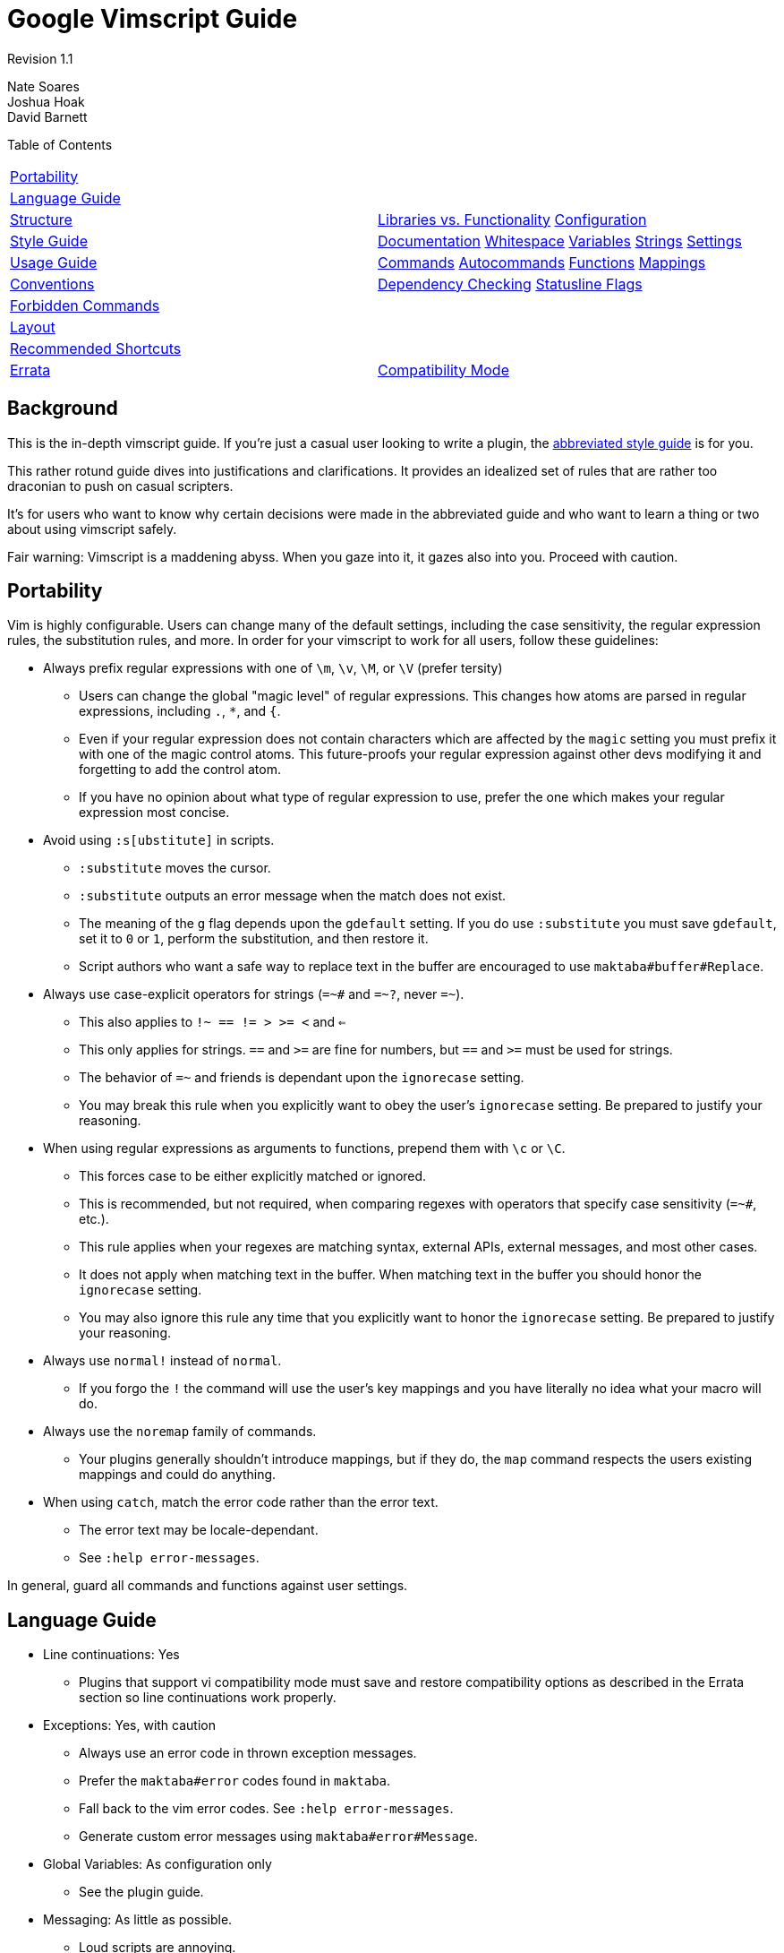 = Google Vimscript Guide


Revision 1.1

Nate Soares +
 Joshua Hoak +
 David Barnett +





Table of Contents

[width="100%",cols="50%,50%",]
|=========================================================================================================================================
a|
link:#portability[Portability]

 a|
a|
link:#language-guide[Language Guide]

 a|
a|
link:#structure[Structure]

 a|
link:#libraries-vs-functionality[Libraries vs. Functionality] link:#configuration[Configuration]

a|
link:#style-guide[Style Guide]

 a|
link:#documentation[Documentation] link:#whitespace[Whitespace] link:#variables[Variables] link:#strings[Strings] link:#settings[Settings]

a|
link:#usage-guide[Usage Guide]

 a|
link:#commands[Commands] link:#autocommands[Autocommands] link:#functions[Functions] link:#mappings[Mappings]

a|
link:#conventions[Conventions]

 a|
link:#dependency-checking[Dependency Checking] link:#statusline-flags[Statusline Flags]

a|
link:#forbidden-commands[Forbidden Commands]

 a|
a|
link:#layout[Layout]

 a|
a|
link:#recommended-shortcuts[Recommended Shortcuts]

 a|
a|
link:#errata[Errata]

 a|
link:#compatibility-mode[Compatibility Mode]

|=========================================================================================================================================

[[Background]]
== Background

This is the in-depth vimscript guide. If you're just a casual user looking to write a plugin, the link:vimscriptguide.html[abbreviated style guide] is for you.

This rather rotund guide dives into justifications and clarifications. It provides an idealized set of rules that are rather too draconian to push on casual scripters.

It's for users who want to know why certain decisions were made in the abbreviated guide and who want to learn a thing or two about using vimscript safely.

Fair warning: Vimscript is a maddening abyss. When you gaze into it, it gazes also into you. Proceed with caution.

[[Portability]]
== Portability

Vim is highly configurable. Users can change many of the default settings, including the case sensitivity, the regular expression rules, the substitution rules, and more. In order for your vimscript to work for all users, follow these guidelines:


* Always prefix regular expressions with one of `\m`, `\v`, `\M`, or `\V` (prefer tersity)

** Users can change the global "magic level" of regular expressions. This changes how atoms are parsed in regular expressions, including `.`, `*`, and `{`.

** Even if your regular expression does not contain characters which are affected by the `magic` setting you must prefix it with one of the magic control atoms. This future-proofs your regular expression against other devs modifying it and forgetting to add the control atom.

** If you have no opinion about what type of regular expression to use, prefer the one which makes your regular expression most concise.

* Avoid using `:s[ubstitute]` in scripts.

** `:substitute` moves the cursor.

** `:substitute` outputs an error message when the match does not exist.

** The meaning of the `g` flag depends upon the `gdefault` setting. If you do use `:substitute` you must save `gdefault`, set it to `0` or `1`, perform the substitution, and then restore it.

** Script authors who want a safe way to replace text in the buffer are encouraged to use `maktaba#buffer#Replace`.

* Always use case-explicit operators for strings (`=~#` and `=~?`, never `=~`).

** This also applies to `!~ == != > >= <` and `<=`

** This only applies for strings. `==` and `>=` are fine for numbers, but `==#` and `>=#` must be used for strings.

** The behavior of `=~` and friends is dependant upon the `ignorecase` setting.

** You may break this rule when you explicitly want to obey the user's `ignorecase` setting. Be prepared to justify your reasoning.

* When using regular expressions as arguments to functions, prepend them with `\c` or `\C`.

** This forces case to be either explicitly matched or ignored.

** This is recommended, but not required, when comparing regexes with operators that specify case sensitivity (`=~#`, etc.).

** This rule applies when your regexes are matching syntax, external APIs, external messages, and most other cases.

** It does not apply when matching text in the buffer. When matching text in the buffer you should honor the `ignorecase` setting.

** You may also ignore this rule any time that you explicitly want to honor the `ignorecase` setting. Be prepared to justify your reasoning.

* Always use `normal!` instead of `normal`.

** If you forgo the `!` the command will use the user's key mappings and you have literally no idea what your macro will do.

* Always use the `noremap` family of commands.

** Your plugins generally shouldn't introduce mappings, but if they do, the `map` command respects the users existing mappings and could do anything.

* When using `catch`, match the error code rather than the error text.

** The error text may be locale-dependant.

** See `:help error-messages`.

In general, guard all commands and functions against user settings.

[[Language_Guide]]
== Language Guide


* Line continuations: Yes

** Plugins that support vi compatibility mode must save and restore compatibility options as described in the Errata section so line continuations work properly.

* Exceptions: Yes, with caution

** Always use an error code in thrown exception messages.

** Prefer the `maktaba#error` codes found in `maktaba`.

** Fall back to the vim error codes. See `:help error-messages`.

** Generate custom error messages using `maktaba#error#Message`.

* Global Variables: As configuration only

** See the plugin guide.

* Messaging: As little as possible.

** Loud scripts are annoying.

** Message the user when an error has occured.

** Message the user when an operation which takes a long time has begun work.

** Avoid messaging otherwise.

* Type checking: Use strict and explicit checks where possible.

** Vimscript has unsafe, unintuitive behavior when dealing with some types. For instance, `0 == 'foo'` evaluates to true.

** Use strict comparison operators where possible. When comparing against a string literal, use the `is#` operator. Otherwise, prefer `maktaba#value#IsEqual` or check `type()` explicitly.

** Check variable types explicitly before using them. Use functions from `maktaba#ensure`, or check `maktaba#value` or `type()` and throw your own errors.

** Use `:unlet` for variables that may change types, particularly those assigned inside loops.

* FuncRefs: No in most cases.

** FuncRefs have inconsistently enforced naming restrictions. (Functions can have names that FuncRefs can not.)

** FuncRefs have inconsistent ability to be reassigned (in Vim 7.2 and before you must unlet a FuncRef before assigning it).

** In most instances where a FuncRef is needed a string works just as well: just pass the string that you would use to make the FuncRef.

** Consider using `maktaba#function` instead to create and manipulate handles to functions.

* Python: Sparingly

** Hurts code reuse since python code embedded in python plugins is awkward to share between plugins.

** Using python introduces python language version dependencies, which are likely to get stale.

** Exception: It's reasonable to use python for plugin functionality that needs to do work in the background, as vimscript can not do this.

* Ruby: No

** We can not assume ruby interoperability.

** You shouldn't depend upon the version of the ruby language that the user has installed.

* Lua: No

** For the same reasons an Ruby.

* Dict Functions: Encouraged

** Vimscript can attach functions to dictionaries. Such functions have access to the `self` parameter which access the dict state.

** Use these where you would use a class in python.

** Do not over-use this feature; it is not necessary for helper functions or API functions, only for encapsulated objects.

All other language features are fair game.

[[Structure]]
== Structure


* Provided functionality should be packed into modular plugins.

** Every function in your plugin should be specific to your plugin.

** General utility functions should be abstracted into library plugins.

** Manage dependencies with `maktaba`.

* `plugin-names-like-this`

** Plugin names should be descriptive and concise.

* Each plugin must consist of one directory (or code repository), sharing a name with the plugin (with a "vim-" prefix or ".vim" suffix if desired).

* Plugin metadata should be declared in the addon-info.json format (see the http://goo.gl/CUXJZC[VAM documentation] for details).

* Functions should go in the `autoload/` subdirectory of your plugin.

** This allows them to be late-loaded, which speeds up startup time.

** This helps vim enforce namespacing conventions.

* Each file in the `plugin/` or `instant/` directory should begin with the boilerplate
+
-------------------------------------------------------------------
let [s:plugin, s:enter] = maktaba#plugin#Enter(expand('<sfile>:p'))
if !s:enter
  finish
endif
-------------------------------------------------------------------
+
(This prevents re-entry and allows users to selectively disable functionality.)

* User configuration should be via plugin flags defined in `instant/flags.vim`.

** Define flags with `call s:plugin.Flag('FLAGNAME', DEFAULT_VALUE)`.

** Users can configure these flags using the `:Glaive` command (see https://github.com/google/glaive[glaive]).

* Commands, autocommands, mappings, and settings changes should occur either in the `plugin/` or the `ftplugin/` subdirectories.

** All commands should be defined in `plugin/commands.vim` or `ftplugin/` files.

** Autocommands should be defined in `plugin/autocmds.vim`, inside an augroup.

** Mappings should be defined in `plugin/mappings.vim` and will be disabled unless explicitly enabled by users.

** If the plugin configures any standard vim settings, those should be configured in `plugin/settings.vim` or `instant/settings.vim`.

* Avoid using the `after/` subdirectory.

** `after/` should be reserved for the user.

** It is difficult for the user to add their own overrides when plugins use `after/`.

=== Libraries vs. Functionality



Separate library-providing plugins from command-providing plugins.

Many plugins provide either user functionality (commands, autocommands, etc) or an API (of autoloaded functions) but not both. This separation is encouraged, as it allows other plugins to pull in a library without also pulling in commands, setting changes, and other plugin functionality that affects the end user.

=== Configuration



Don't clobber user settings. Provide as much configurability as possible: that's what Vim's all about.


* Use maktaba flags for plugin configuration. Users can configure them using the `:Glaive` command.

* Check if configuration variables exist before setting them.
+
-------------------------------
if !exists('g:myplugin_option')
  let g:myplugin_option = 1
endif
-------------------------------

[[Style_Guide]]
== Style Guide

Follow google-wide style conventions. Mimic google python style when in doubt.

=== Documentation



Use https://github.com/google/vimdoc[vimdoc].

Provide help files generated by https://github.com/google/vimdoc[vimdoc]. Write documentation in .vim files in conformance with the vimdoc standards and include fields like "description" and "author" in the addon-info.json file (see the http://goo.gl/CUXJZC[VAM documentation]).

=== Whitespace



Follow google-wide conventions.


* Use two spaces for indents.

* Do not use tabs.

* Use spaces around operators except for arguments to commands.

** Using spaces around operators for commands is often invalid syntax. This is inconsistently enforced by vimscript. To be safe, always omit whitespace around arguments to commands.
--------------------------------------------
let s:variable = "concatenated " . "strings"
command -range=% MyCommand
--------------------------------------------
+
----------------------------------------
let s:variable="concatenated "."strings"
command -range = % MyCommand
----------------------------------------

* Do not introduce trailing whitespace.

** You need not go out of your way to remove it.

* Restrict lines to 80 columns wide.

* Indent continued lines by two tabs (four spaces).

* Do not waste whitespace aligning common segments of similar commands. It is both difficult and expensive to maintain.
-------------------------------------------
command -bang MyCommand call myplugin#foo()
command MyCommand2 call myplugin#bar()
-------------------------------------------
+
--------------------------------------------
command -bang MyCommand  call myplugin#foo()
command       MyCommand2 call myplugin#bar()
--------------------------------------------

Line Continuations


* Prefer line continuations on semantic boundaries.
--------------------------
command SomeLongCommand
    \ call some#function()
--------------------------
+
----------------------------
command SomeLongCommand call
    \ some#function()
----------------------------

** Use your best judgement.

* Place one space after the backslash denoting a line continuation.

** When continuing a multi-line command a pipe can be substituted for this space as necessary, as follows:
+
---------------------------------
autocommand BufEnter <buffer>
    \ if !empty(s:var)
    \|  call some#function()
    \|else
    \|  call some#function(s:var)
    \|endif
---------------------------------

* Do not continue multi-line commands when you can avoid it. Prefer function calls.

Comments


* Place a space after the `"` before the comment text.
------------------------
" I am a line comment.
call call(s:my_function)
------------------------

* Do not use inline comments.

** Some commands treat them as comments and others as unclosed quotes. There are many edge cases. It's difficult to get right and difficult to maintain.

** Where you would use an inline comment, put a line comment on the line above.

* When leaving blank lines in comments, include the quote in the blank line.
---------------------
" I am one continuous
"
" comment block
---------------------

=== Variables



`plugin-names-like-this`, `FunctionNamesLikeThis`, `CommandNamesLikeThis`, `augroup_names_like_this`, `variable_names_like_this`.

Prefix all variables with their scope.


* `variable_names_like_this`

** FuncRef variables count as functions and should be named like functions.

** This (pathological) convention is enforced by vim itself.

* Prefix global variables with `g:`

** Vimscript allows you to create global variables without prefixing them.

** It is very bad practice to introduce non-prefixed global variables into scope.

** Global variables should only be used for plugin configuration.

** This does not apply to functions defined in `autoload` directories.

* Prefix script-local variables with `s:`

** This prevents namespace collisions between plugins.

** This also applies to script-local functions.

* Prefix function arguments with `a:`

** This is enforced by vim itself.

* Prefix function-local variables with `l:`

** This is not enforced by vimscript but is good practice.

** It helps you remember that all other variables must be prefixed with scope.

** `l:` disambiguates between function-local and vim-predefined variables. For example, `count` refers to `v:count`, not `l:count`.

** It future proofs your scripts against the introduction of new vim-predefined variables.

* Prefix pre-defined vim variables with `v:`

** This is not enforced by vimscript but is good practice.

** It provides context as to where the (undeclared) variable is coming from.

** It reminds you that the variable can not be assigned to.

* Prefix buffer-local variables with `b:`

** This is useful for plugins that keep per-buffer state.

=== Strings



Prefer single quotes.

Prefer single quoted strings. Specifically, in order of precedence:


* Always use single quotes for regular expressions.

** `'\s*'` is not the same as `"\s*"`

** Single quotes will prevent the need for excessive backslashes.

** Double single quotes escape to one single quote in single quoted strings: `'example ('')'` represents the string `example (')`

* If your string requires escape characters (`\n`, `\t`, etc.) use double quotes.

** Escapes can not be expressed in single quoted strings.

** Remember that `'\n'` in a regex does not represent a newline, but rather "\n". You only need to use double quotes when you want to embed the represented character itself (e.g. a newline) in the string.

* If your string contains no escapes nor single quotes, use single quoted strings.

** Most strings in vimscript are regexes, so this provides maximum consistency.

* If your non-regex string contains single quotes but no double quotes, use double quotes.

** Don't bother escaping strings if you don't have to.

** This is similar to the python string rules.

* If your string contains both single and double quotes, use whichever quoting style requires less escaping.

** Break ties in favor of single quotes.

=== Settings



Prefer long names. Set settings locally.


* Prefer long names of built in settings (i.e. `tabstop` over `ts`).

* Set local settings unless you explicitly want to set global settings.

** Use `setlocal` and `&l:` instead of `set` and `&`.

[[Usage_Guide]]
== Usage Guide

Vim plugins should provide any or all of the following: Commands, Autocommands, Functions, Statusline Flags, and Mappings.

=== Commands




* Define in `plugin/commands.vim`.

* CommandNamesLikeThis.

* Prefer semantic names to a unified prefix.

* Do not use `[!]`

* Extract logic into functions.


* `CommandNamesLikeThis`

* Commands should be defined in one block with no whitespace between them.

** Name commands semantically at the expense of a common prefix.

**--------------------------------
command WhitespaceFixTrailing
command WhitespaceFixIndentation
--------------------------------
+
-----------------------------
command FixTrailingWhitespace
command FixIndentation
-----------------------------

* Use `command` without a bang.

** This notifies users to command name conflicts immediately at startup.

** Command name collisions are an error and should not fail silently.

** Plugins are guarded against re-entry, so a single vim session should never attempt to re-define defined commands.

* Do not put logic in commands.

** Delegate to functions instead.

** Pass non-argument command parameters (`<bang>`, `<register>`, etc.) before argument parameters (`<f-args>`, etc.).

** Otherwise variable-length argument functions are difficult to implement.

* Do not autoload commands.

** Autoloaded commands will not be available until after a function in the same file is called.

** Commands intended to be used in the .vimrc should be defined in a `instant/commands.vim` file in plugins using maktaba, or explicitly installed via an autoload function in non-maktaba plugins.

Conventions


* Pass `<bang>` to functions with `'<bang>' == '!'`.

** The function should receive a boolean parameter, not a string.

=== Autocommands




* Define in `plugin/autocmds.vim`.

* Use augroups.

* augroup_names_like_this.

* Clear the augroup first.

* Extract logic into functions.


* All autocommands should be defined in the `plugin/autocmds.vim` file.

** This allows users to disable your autocommands with `Glaive myplugin !plugin[autocmds]`.

* Declare all autocommands in an `augroup` block.

** This allows your autocommands to be cleared with `autocmd!`.

** If your plugin only has one `augroup`, the `augroup` name should be the same as your plugin name, with underscores in place of any hyphens.

** Otherwise `augroup` names should start with your plugin name followed by an underscore.

* Do not put logic in autocommands.

** Delegate to functions instead.

* When creating a new `augroup`, clear it with `autocmd!`

** This allows your plugins to be re-enterable.

=== Functions




* FunctionNamesLikeThis.

* Autoload all functions.

* Prefix script-local functions with `s:`

* Use `[!]`.

* Use `[abort]`.


* `FunctionNamesLikeThis`

* Prefix all script-local functions with `s:`

* Do not provide global functions. Use autoloaded functions instead.

* Place two blank lines between top-level functions.

* Declare all functions with `abort`.

** If you do not do this, the function's behavior depends upon whether it is called within a `try..endtry` block somewhere on the stack.

** The `abort` keyword forces the function to act consistently.

** Without it, the function may (or may not) attempt to continue execution after an error occurs.

* Use `function!` with a bang.

** This allows developers to re-source their scripts and have the functions reloaded without complaint.

** Function names should never collide because functions should always be either script-local or defined in an `autoload` directory.

** Failing to use a bang in any function in an autoload file will lead to cryptic errors if vim tries to re-source the file (e.g., if you refer to an nonexistent autoload function).

* Use `...` for optional arguments, not for lists of arguments.

** Vimscript functions take at most 20 arguments.

** Lists have no such length restriction.

** Your function is likely to break when given too many arguments if you use `...` for a list of arguments.

* Throw exceptions rather than printing errors.

** Printed errors can not be caught.

** Top-level functions expecting errors may catch them and print error messages, but even those should throw their own errors when they choke.

=== Mappings




* Provide opt-in key mappings in `plugin/mappings.vim`.

* `<Plug>` mappings can be defined in `plugin/plugs.vim` (unlike mappings.vim, plugs.vim is opt-out).


* Define key mappings in `plugin/mappings.vim`, using `maktaba#plugin#MapPrefix` to get a prefix.

** Mappings defined in the special `plugin/mappings.vim` file will be disabled by default (by the standard `maktaba#plugin#Enter()` boilerplate).

** Users can enable key mappings with `Glaive myplugin plugin[mappings]`.

* Make all mappings with `<unique>`.

** This will inform the user when they have a mapping conflict instead of silently clobbering their existing mappings.

* You may provide pseudo-mappings using `<Plug>` and your plugin's name in `plugin/plugs.vim` (separate from standard key mappings).

** `<Plug>` is a sequence which can not be typed.

** You can do something like `noremap <Plug>namespace#MappingName                   some_key_sequence` and then users can do `noremap <leader>x                   <Plug>namespace#MappingName` to take advantage of your pseudo-mapping.

** Pseudo-mappings should not be in `plugin/mappings.vim` or they will be disabled by default.

** Such pseudo-mappings should be named `<Plug>` followed by your plugin name, a pound sign, and a unique mapping name (CamelCased like a function).

* Always use the `noremap` family of commands. Never use the `map` family.

** `map` depends upon the user's existing mappings, and could do anything.

* Only use `noremap` for commands that both make a motion and take a range.

** `noremap` makes mappings in normal, visual, and operator-pending modes.

** If you don't want all these use `nnoremap` `onoremap` or `vnoremap` explicitly.

* Always use `<SID>` in place of `s:` when accessing script locals in mappings.

** Using `s:` will often fail as the mapping attempts to type a literal s and colon.

[[Conventions]]
== Conventions

=== Dependency Checking



Declare dependencies in addon-info.json and use `maktaba`.

Declaring dependencies in addon-info.json allows conformant plugin managers (like VAM) to ensure dependencies are installed. See the http://goo.gl/CUXJZC[VAM documentation] for details.

Calling `maktaba#library#Require` from dependent code at runtime ensures that dependencies have been installed and that they don't include unsafe non-library files.

=== Statusline Flags



Use `<plugin-name>#status#Status()` or its finer-grained variants to provide statusline flags.

Following is a convention for exposing statusline flags to the user. A plugin should never modify the user's statusline except for when that is the only purpose of the plugin (powerline, etc.).


* Provide the `Info`, `Alert`, `Warning`, and `Error` functions under the `<plugin-name>#status` namespace.

* `Info` should provide information about the state of the buffer.

** Example: The current git branch.

* `Alert` should provide a quiet reminder that the buffer is non-standard.

** Example: The readonly setting is on.

* `Warning` should provide a warning about the current state of the buffer.

** Example: The file has been edited elsewhere.

* `Error` should bring to attention a loud issue with the buffer.

** Example: The file does not pass the syntax checker.

* By following these conventions, users can easily build up their own statusline customizing the verbosity and colors to their tastes.

* All functions should take no arguments and should return either empty strings or strings enclosed by square brackets, e.g. `[Google]`. For example:

** A trailing whitespace plugin might return `[$]` if the file contains trailing whitespace

** A prose writing plugin might return `[write]` if vim is in writing mode.

* Consider providing the `<plugin-name>#status#Status` function.

** It should return the first non-empty of `Error`, `Warning`, `Alert`, or `Info`.

** This is useful for users who want only the most relevant flag and do not have a colored statusline.

[[Forbidden_Commands]]
== Forbidden Commands

These are commands which can only be used by a limited number of plugins, and should not in general be used by yours.


* Do not use `:match :2match` or `:3match`

** These are reserved for the user and for vim itself.

** Use `matchadd()` to create a matchlevel unique to your plugin.

* Do not use `echoerr`.

** `echoerr` does not print the red error message that you might think it does.

** `echoerr` prints an error message as well as context about the code where `echoerr` was called.

** `echoerr` is best suited for debugging.

** Use `echohl` in tandem with `echomsg` if you want the red error bar.

* Use `echomsg` instead of `echo`.

** `echomsg` messages can be reviewed with the `:messages` command.

** `echo` messages disappear permanently on redraw, which can be very annoying to users who failed to read the message in time.

[[Layout]]
== Layout

Lay out `plugin/` files in the following sections, if applicable, separated by two blank lines:


* Declaration of script constants

* Declaration of configuration variables

* Other declarations (commands in `commands.vim` file, autocommands in `autocmds.vim` file, etc.)

Lay out `autoload/` files in the following sections, if applicable, separated by two blank lines:


* `maktaba#library#Require` calls

* Script-local variables

* Script-local functions

* Private autoloaded functions

* Public autoloaded functions

This is recommended convention and is not enforced.

[[Recommended_Shortcuts]]
== Recommended Shortcuts

Use the following shortcuts:


* `catch` over `catch /.*/`

* `return` over `return 0` when the return value has no semantic purpose.

[[Errata]]
== Errata

This section plumbs some of the darker corners of vimscript, explaining the language pathologies that you wish you didn't have to know.

=== Compatibility Mode



If you don't support vi-compatibility mode, fail gracefully.

When `compatible` is set, many vim features are not available. The vim feature which most commonly affects vimscript authors is line continuations.

If you want your plugin to work in vim with vi compatibility on, you will need to save the compatibility options at the beginning of each plugin file, clear them, and restore them at the end of each plugin file. See `:help use-cpo-save` for details.

Plugins that depend on maktaba generally don't need to worry about compatible mode since maktaba currently just disables it, printing a warning.

Revision 1.1

Nate Soares +
 Joshua Hoak +
 David Barnett +
